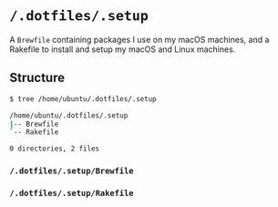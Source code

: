 * =/.dotfiles/.setup=
A =Brewfile= containing packages I use on my macOS machines, and a Rakefile to install and setup my macOS and Linux machines.

** Structure
#+BEGIN_SRC bash
$ tree /home/ubuntu/.dotfiles/.setup

/home/ubuntu/.dotfiles/.setup
|-- Brewfile
`-- Rakefile

0 directories, 2 files

#+END_SRC
*** =/.dotfiles/.setup/Brewfile=
*** =/.dotfiles/.setup/Rakefile=
